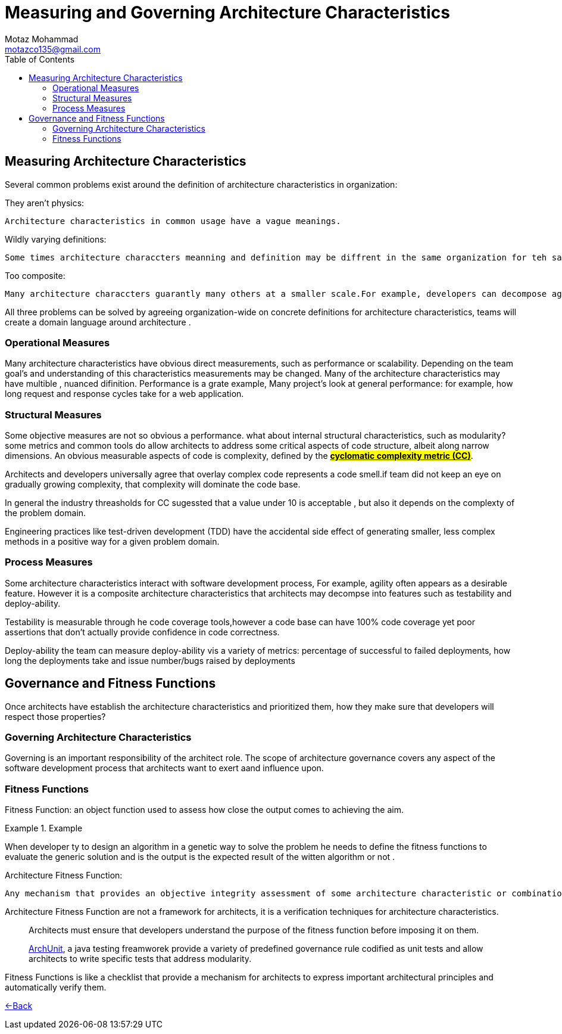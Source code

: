 = Measuring and Governing Architecture Characteristics
Motaz Mohammad <motazco135@gmail.com>
:toc:
:icons: font
:url-quickref: https://docs.asciidoctor.org/asciidoc/latest/syntax-quick-reference/

== Measuring Architecture Characteristics

Several common problems exist around the definition of architecture characteristics in organization:

.They aren't physics:
----
Architecture characteristics in common usage have a vague meanings.
----
.Wildly varying definitions:
----
Some times architecture characcters meanning and definition may be diffrent in the same organization for teh same feature,Untile unify a common difinition a proper conversation is difficult.
----
.Too composite:
----
Many architecture characcters guarantly many others at a smaller scale.For example, developers can decompose agility into characteristics shuch as modularity, deployability, and testability.
----

All three problems can be solved by agreeing organization-wide on concrete definitions for architecture characteristics, teams will create a domain language around architecture .

=== Operational Measures
Many architecture characteristics have obvious direct measurements, such as performance or scalability.
Depending on the team goal's and understanding of this characteristics measurements may be changed.
Many of the architecture characteristics may have multible , nuanced difinition.
Performance is a grate  example, Many project's look at general performance: for example, how long request and response cycles take for a web application.

=== Structural Measures
Some objective measures  are  not so obvious a performance. what about internal structural characteristics, such as modularity?
some metrics  and common tools do allow architects to  address some critical aspects  of code structure, albeit along narrow dimensions. An obvious measurable aspects of code is complexity, defined by the *https://en.wikipedia.org/wiki/Cyclomatic_complexity[#cyclomatic complexity metric (CC)]#*.

Architects and developers universally agree that overlay complex code represents a code smell.if team did not keep an eye on gradually growing complexity, that complexity will dominate the code base.

In general the industry  threasholds  for CC sugessted that a value under 10 is acceptable , but also it depends on the complexty of the problem domain.

Engineering practices like test-driven development (TDD) have the  accidental side effect of generating smaller, less complex methods in a positive way for a given problem domain.

=== Process Measures
Some architecture characteristics interact with software development process, For example, agility often appears as a desirable feature. However it is a composite architecture characteristics that architects may decompse into features such as testability and deploy-ability.

Testability is measurable through he code coverage tools,however a code base can have 100% code coverage yet poor assertions that don't actually provide confidence in code correctness.

Deploy-ability the team can measure deploy-ability vis a variety of metrics: percentage of successful to failed deployments, how long the deployments take and issue number/bugs raised by deployments

== Governance and Fitness Functions

Once architects have establish the architecture characteristics and prioritized them, how they make sure that developers will respect those properties?

=== Governing Architecture Characteristics
Governing is an important responsibility of the architect role.
The scope of architecture governance covers any aspect of the software development process that architects want to exert aand influence upon.

=== Fitness Functions
Fitness Function: an object function used to assess how close the output comes to achieving the aim.

.Example
====
When developer ty to design an algorithm in a genetic way to solve the problem he needs to define the fitness functions to  evaluate the generic solution and is the output is the expected result of the witten algorithm or not .
====

.Architecture Fitness Function:
----
Any mechanism that provides an objective integrity assessment of some architecture characteristic or combination of architecture characteristics
----

Architecture Fitness Function are not a framework for architects, it is a verification techniques for architecture characteristics.


[quote]
____
Architects must ensure that developers understand the purpose of the fitness function before imposing it on them.
____


[quote]
____
https://www.archunit.org[ArchUnit], a java testing freamworek provide a variety of predefined governance rule codified as unit tests and allow architects to write specific tests that address modularity.
____

Fitness Functions is like a checklist that provide a mechanism for architects to express important architectural principles and automatically verify them.


https://motazco135.github.io/blog/[<-Back]
